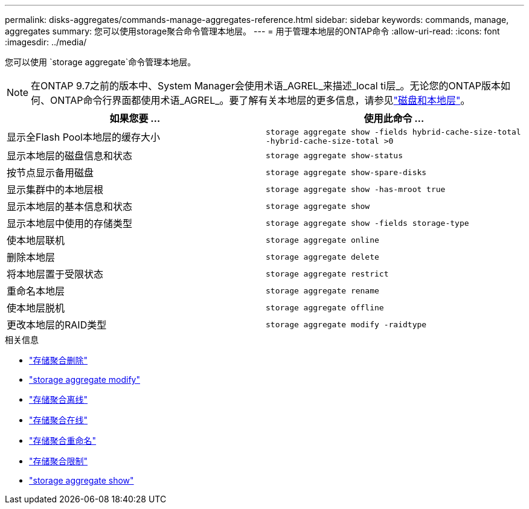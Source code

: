 ---
permalink: disks-aggregates/commands-manage-aggregates-reference.html 
sidebar: sidebar 
keywords: commands, manage, aggregates 
summary: 您可以使用storage聚合命令管理本地层。 
---
= 用于管理本地层的ONTAP命令
:allow-uri-read: 
:icons: font
:imagesdir: ../media/


[role="lead"]
您可以使用 `storage aggregate`命令管理本地层。


NOTE: 在ONTAP 9.7之前的版本中、System Manager会使用术语_AGREL_来描述_local ti层_。无论您的ONTAP版本如何、ONTAP命令行界面都使用术语_AGREL_。要了解有关本地层的更多信息，请参见link:../disks-aggregates/index.html["磁盘和本地层"]。

|===
| 如果您要 ... | 使用此命令 ... 


 a| 
显示全Flash Pool本地层的缓存大小
 a| 
`storage aggregate show -fields hybrid-cache-size-total -hybrid-cache-size-total >0`



 a| 
显示本地层的磁盘信息和状态
 a| 
`storage aggregate show-status`



 a| 
按节点显示备用磁盘
 a| 
`storage aggregate show-spare-disks`



 a| 
显示集群中的本地层根
 a| 
`storage aggregate show -has-mroot true`



 a| 
显示本地层的基本信息和状态
 a| 
`storage aggregate show`



 a| 
显示本地层中使用的存储类型
 a| 
`storage aggregate show -fields storage-type`



 a| 
使本地层联机
 a| 
`storage aggregate online`



 a| 
删除本地层
 a| 
`storage aggregate delete`



 a| 
将本地层置于受限状态
 a| 
`storage aggregate restrict`



 a| 
重命名本地层
 a| 
`storage aggregate rename`



 a| 
使本地层脱机
 a| 
`storage aggregate offline`



 a| 
更改本地层的RAID类型
 a| 
`storage aggregate modify -raidtype`

|===
.相关信息
* link:https://docs.netapp.com/us-en/ontap-cli/storage-aggregate-delete.html["存储聚合删除"^]
* link:https://docs.netapp.com/us-en/ontap-cli/storage-aggregate-modify.html["storage aggregate modify"^]
* link:https://docs.netapp.com/us-en/ontap-cli/storage-aggregate-offline.html["存储聚合离线"^]
* link:https://docs.netapp.com/us-en/ontap-cli/storage-aggregate-online.html["存储聚合在线"^]
* link:https://docs.netapp.com/us-en/ontap-cli/storage-aggregate-rename.html["存储聚合重命名"^]
* link:https://docs.netapp.com/us-en/ontap-cli/storage-aggregate-restrict.html["存储聚合限制"^]
* link:https://docs.netapp.com/us-en/ontap-cli/search.html?q=storage+aggregate+show["storage aggregate show"^]

